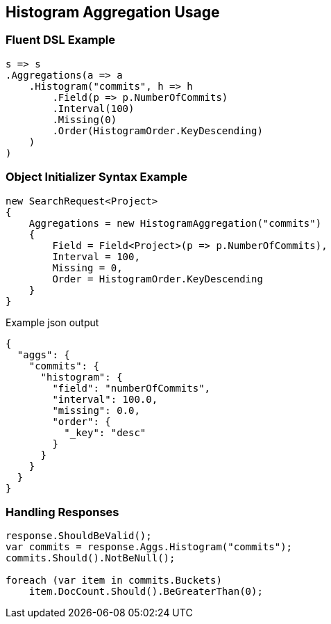 :ref_current: https://www.elastic.co/guide/en/elasticsearch/reference/master

:github: https://github.com/elastic/elasticsearch-net

:nuget: https://www.nuget.org/packages

////
IMPORTANT NOTE
==============
This file has been generated from https://github.com/elastic/elasticsearch-net/tree/master/src/Tests/Aggregations/Bucket/Histogram/HistogramAggregationUsageTests.cs. 
If you wish to submit a PR for any spelling mistakes, typos or grammatical errors for this file,
please modify the original csharp file found at the link and submit the PR with that change. Thanks!
////

[[histogram-aggregation-usage]]
== Histogram Aggregation Usage

=== Fluent DSL Example

[source,csharp]
----
s => s
.Aggregations(a => a
    .Histogram("commits", h => h
        .Field(p => p.NumberOfCommits)
        .Interval(100)
        .Missing(0)
        .Order(HistogramOrder.KeyDescending)
    )
)
----

=== Object Initializer Syntax Example

[source,csharp]
----
new SearchRequest<Project>
{
    Aggregations = new HistogramAggregation("commits")
    {
        Field = Field<Project>(p => p.NumberOfCommits),
        Interval = 100,
        Missing = 0,
        Order = HistogramOrder.KeyDescending
    }
}
----

[source,javascript]
.Example json output
----
{
  "aggs": {
    "commits": {
      "histogram": {
        "field": "numberOfCommits",
        "interval": 100.0,
        "missing": 0.0,
        "order": {
          "_key": "desc"
        }
      }
    }
  }
}
----

=== Handling Responses

[source,csharp]
----
response.ShouldBeValid();
var commits = response.Aggs.Histogram("commits");
commits.Should().NotBeNull();

foreach (var item in commits.Buckets)
    item.DocCount.Should().BeGreaterThan(0);
----

